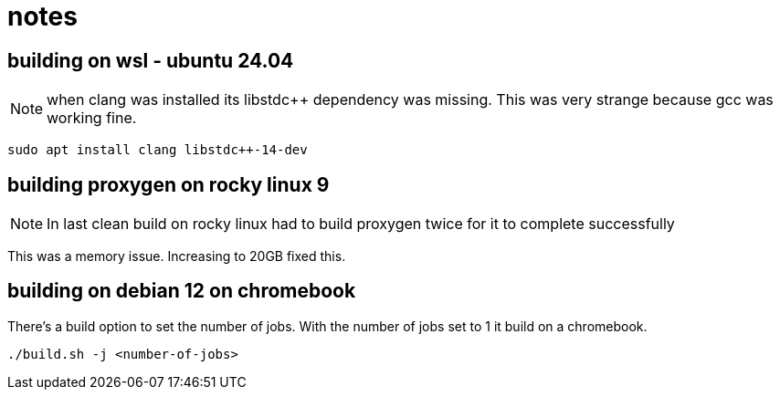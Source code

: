 = notes

== building on wsl - ubuntu 24.04

NOTE: when clang was installed its libstdc++ dependency was missing.  This was very strange because gcc was working fine.

----
sudo apt install clang libstdc++-14-dev
----


== building proxygen on rocky linux 9

NOTE: In last clean build on rocky linux had to build proxygen twice for it to complete successfully

This was a memory issue.  Increasing to 20GB fixed this.


== building on debian 12 on chromebook

There's a build option to set the number of jobs.  With the number of jobs set to 1 it build on a chromebook.

----
./build.sh -j <number-of-jobs>
----

